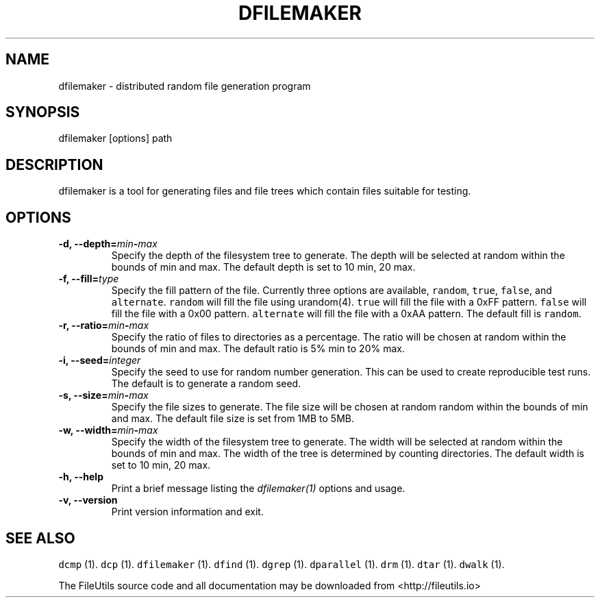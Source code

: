 .TH DFILEMAKER 1 "" 
.SH NAME
.PP
dfilemaker \- distributed random file generation program
.SH SYNOPSIS
.PP
dfilemaker [options] path
.SH DESCRIPTION
.PP
dfilemaker is a tool for generating files and file trees which contain
files suitable for testing.
.SH OPTIONS
.TP
.B \-d, \-\-depth=\f[I]min\f[]\-\f[I]max\f[]
Specify the depth of the filesystem tree to generate.
The depth will be selected at random within the bounds of min and max.
The default depth is set to 10 min, 20 max.
.RS
.RE
.TP
.B \-f, \-\-fill=\f[I]type\f[]
Specify the fill pattern of the file.
Currently three options are available, \f[C]random\f[], \f[C]true\f[],
\f[C]false\f[], and \f[C]alternate\f[].
\f[C]random\f[] will fill the file using urandom(4).
\f[C]true\f[] will fill the file with a 0xFF pattern.
\f[C]false\f[] will fill the file with a 0x00 pattern.
\f[C]alternate\f[] will fill the file with a 0xAA pattern.
The default fill is \f[C]random\f[].
.RS
.RE
.TP
.B \-r, \-\-ratio=\f[I]min\f[]\-\f[I]max\f[]
Specify the ratio of files to directories as a percentage.
The ratio will be chosen at random within the bounds of min and max.
The default ratio is 5% min to 20% max.
.RS
.RE
.TP
.B \-i, \-\-seed=\f[I]integer\f[]
Specify the seed to use for random number generation.
This can be used to create reproducible test runs.
The default is to generate a random seed.
.RS
.RE
.TP
.B \-s, \-\-size=\f[I]min\f[]\-\f[I]max\f[]
Specify the file sizes to generate.
The file size will be chosen at random random within the bounds of min
and max.
The default file size is set from 1MB to 5MB.
.RS
.RE
.TP
.B \-w, \-\-width=\f[I]min\f[]\-\f[I]max\f[]
Specify the width of the filesystem tree to generate.
The width will be selected at random within the bounds of min and max.
The width of the tree is determined by counting directories.
The default width is set to 10 min, 20 max.
.RS
.RE
.TP
.B \-h, \-\-help
Print a brief message listing the \f[I]dfilemaker(1)\f[] options and
usage.
.RS
.RE
.TP
.B \-v, \-\-version
Print version information and exit.
.RS
.RE
.SH SEE ALSO
.PP
\f[C]dcmp\f[] (1).
\f[C]dcp\f[] (1).
\f[C]dfilemaker\f[] (1).
\f[C]dfind\f[] (1).
\f[C]dgrep\f[] (1).
\f[C]dparallel\f[] (1).
\f[C]drm\f[] (1).
\f[C]dtar\f[] (1).
\f[C]dwalk\f[] (1).
.PP
The FileUtils source code and all documentation may be downloaded from
<http://fileutils.io>
